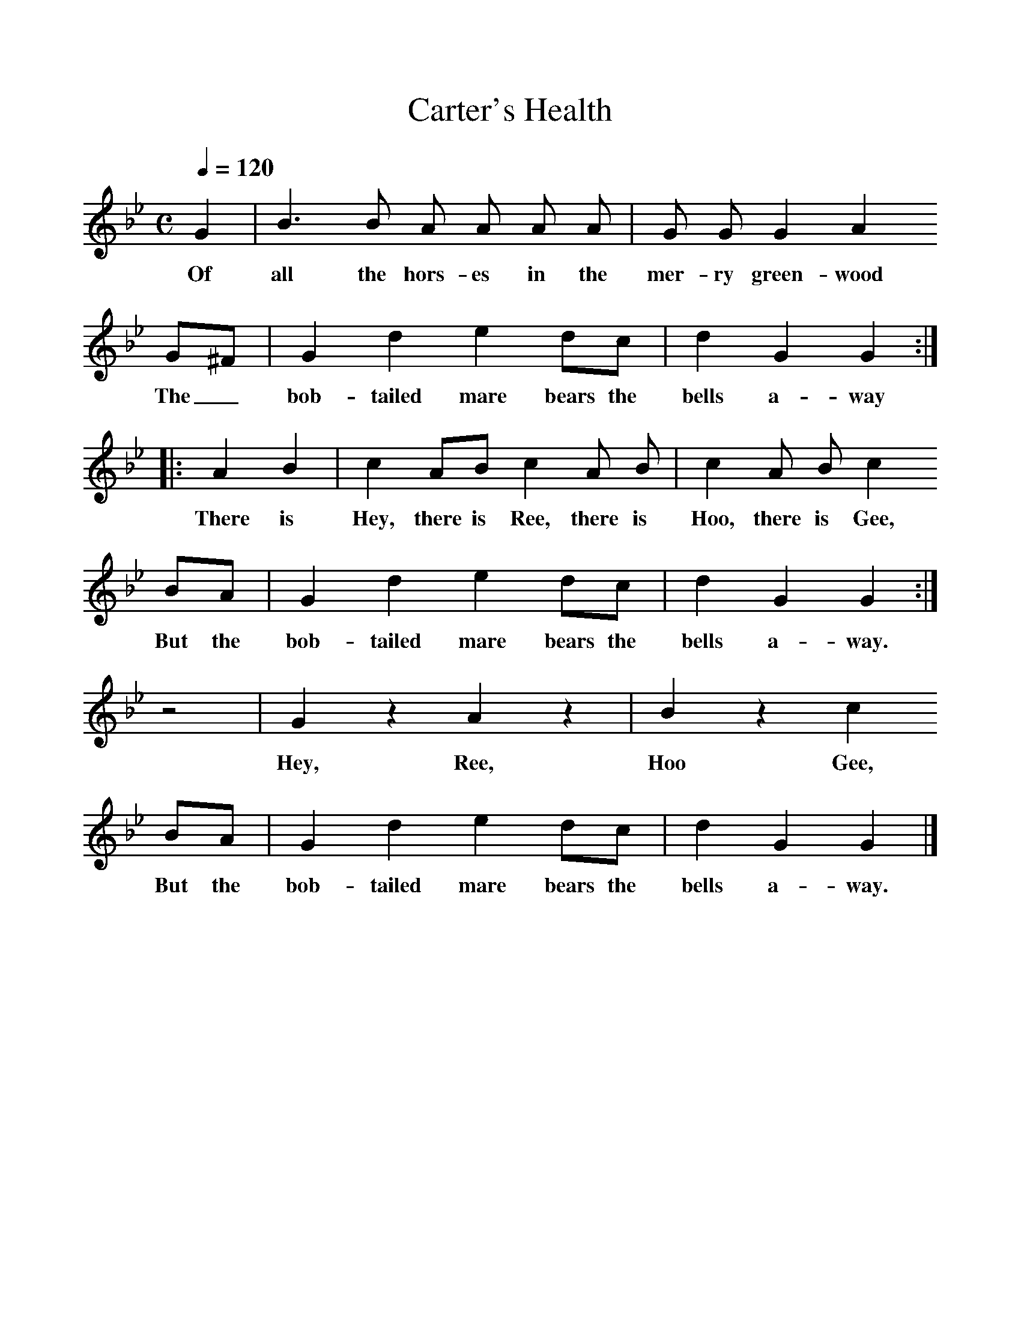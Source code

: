 %%scale 1
X:1     %Music
T:Carter's Health
B:Broadwood, L, 1893, English County Songs, London, Leadenhall Press
S:John Burberry, gamekeeper, Sep 1892
Z:Lucy Broadwood
Q:1/4=120     %Tempo
V:1     %
%!STAVE 0 'Song' @
%!INSTR 'Choir aahs' 4 5200 @
M:C     %Meter
L:1/8     %
K:Bb
G2 |B3 B A A A A |G G G2 A2                               
w:Of all the hors-es in the mer-ry green-wood 
G^F |G2 d2 e2 dc | d2 G2 G2 ::
w:The_ bob-tailed mare bears the bells a-way
A2 B2 |c2 AB  c2 A B |c2 A B c2     
w:There is Hey, there is Ree, there is Hoo, there is Gee,        
BA |G2 d2 e2 dc |d2 G2 G2 :|
w:But the bob-tailed mare bears the bells a-way.
z4 |G2 z2 A2 z2 | B2 z2 c2 
w:Hey, Ree, Hoo Gee, 
BA |G2 d2 e2 dc |d2 G2 G2 |]
w:But the bob-tailed mare bears the bells a-way.